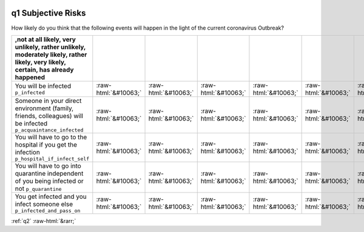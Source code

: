 .. _q1:

 
 .. role:: raw-html(raw) 
        :format: html 

q1 Subjective Risks
===================

How likely do you think that the following events will happen in the light of the current coronavirus Outbreak?

.. csv-table::
   :delim: | 
   :header: ,not at all likely, very unlikely, rather unlikely, moderately likely, rather likely, very likely, certain, has already happened

           You will be infected ``p_infected`` | :raw-html:`&#10063;`|:raw-html:`&#10063;`|:raw-html:`&#10063;`|:raw-html:`&#10063;`|:raw-html:`&#10063;`|:raw-html:`&#10063;`|:raw-html:`&#10063;`|:raw-html:`&#10063;`
           Someone in your direct environment (family, friends, colleagues) will be infected ``p_acquaintance_infected`` | :raw-html:`&#10063;`|:raw-html:`&#10063;`|:raw-html:`&#10063;`|:raw-html:`&#10063;`|:raw-html:`&#10063;`|:raw-html:`&#10063;`|:raw-html:`&#10063;`|:raw-html:`&#10063;`
           You will have to go to the hospital if you get the infection  ``p_hospital_if_infect_self`` | :raw-html:`&#10063;`|:raw-html:`&#10063;`|:raw-html:`&#10063;`|:raw-html:`&#10063;`|:raw-html:`&#10063;`|:raw-html:`&#10063;`|:raw-html:`&#10063;`|:raw-html:`&#10063;`
           You will have to go into quarantine independent of you being infected or not  ``p_quarantine`` | :raw-html:`&#10063;`|:raw-html:`&#10063;`|:raw-html:`&#10063;`|:raw-html:`&#10063;`|:raw-html:`&#10063;`|:raw-html:`&#10063;`|:raw-html:`&#10063;`|:raw-html:`&#10063;`
           You get infected and you infect someone else ``p_infected_and_pass_on`` | :raw-html:`&#10063;`|:raw-html:`&#10063;`|:raw-html:`&#10063;`|:raw-html:`&#10063;`|:raw-html:`&#10063;`|:raw-html:`&#10063;`|:raw-html:`&#10063;`|:raw-html:`&#10063;`

.. image:: ../_screenshots/q1.png


:ref:`q2` :raw-html:`&rarr;`

